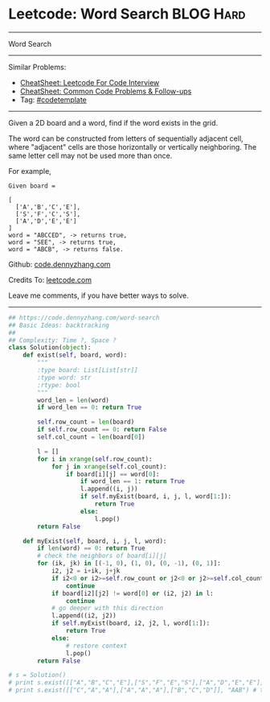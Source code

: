 * Leetcode: Word Search                                              :BLOG:Hard:
#+STARTUP: showeverything
#+OPTIONS: toc:nil \n:t ^:nil creator:nil d:nil
:PROPERTIES:
:type:     graph, dfs, classic, backtracking, codetemplate
:END:
---------------------------------------------------------------------
Word Search
---------------------------------------------------------------------
#+BEGIN_HTML
<a href="https://github.com/dennyzhang/code.dennyzhang.com/tree/master/problems/word-search"><img align="right" width="200" height="183" src="https://www.dennyzhang.com/wp-content/uploads/denny/watermark/github.png" /></a>
#+END_HTML
Similar Problems:
- [[https://cheatsheet.dennyzhang.com/cheatsheet-leetcode-A4][CheatSheet: Leetcode For Code Interview]]
- [[https://cheatsheet.dennyzhang.com/cheatsheet-followup-A4][CheatSheet: Common Code Problems & Follow-ups]]
- Tag: [[https://code.dennyzhang.com/tag/codetemplate][#codetemplate]]
---------------------------------------------------------------------
Given a 2D board and a word, find if the word exists in the grid.

The word can be constructed from letters of sequentially adjacent cell, where "adjacent" cells are those horizontally or vertically neighboring. The same letter cell may not be used more than once.

For example,
#+BEGIN_EXAMPLE
Given board =

[
  ['A','B','C','E'],
  ['S','F','C','S'],
  ['A','D','E','E']
]
word = "ABCCED", -> returns true,
word = "SEE", -> returns true,
word = "ABCB", -> returns false.
#+END_EXAMPLE

Github: [[https://github.com/dennyzhang/code.dennyzhang.com/tree/master/problems/word-search][code.dennyzhang.com]]

Credits To: [[https://leetcode.com/problems/word-search/description/][leetcode.com]]

Leave me comments, if you have better ways to solve.
---------------------------------------------------------------------
#+BEGIN_SRC python
## https://code.dennyzhang.com/word-search
## Basic Ideas: backtracking
##
## Complexity: Time ?, Space ?
class Solution(object):
    def exist(self, board, word):
        """
        :type board: List[List[str]]
        :type word: str
        :rtype: bool
        """
        word_len = len(word)
        if word_len == 0: return True

        self.row_count = len(board)
        if self.row_count == 0: return False
        self.col_count = len(board[0])

        l = []
        for i in xrange(self.row_count):
            for j in xrange(self.col_count):
                if board[i][j] == word[0]:
                    if word_len == 1: return True
                    l.append((i, j))
                    if self.myExist(board, i, j, l, word[1:]):
                        return True
                    else:
                        l.pop()
        return False

    def myExist(self, board, i, j, l, word):
        if len(word) == 0: return True
        # check the neighbors of board[i][j]
        for (ik, jk) in [(-1, 0), (1, 0), (0, -1), (0, 1)]:
            i2, j2 = i+ik, j+jk
            if i2<0 or i2>=self.row_count or j2<0 or j2>=self.col_count:
                continue
            if board[i2][j2] != word[0] or (i2, j2) in l:
                continue
            # go deeper with this direction
            l.append((i2, j2))
            if self.myExist(board, i2, j2, l, word[1:]):
                return True
            else:
                # restore context
                l.pop()
        return False

# s = Solution()
# print s.exist([["A","B","C","E"],["S","F","E","S"],["A","D","E","E"]], "ABCESEEEFS") # True
# print s.exist([["C","A","A"],["A","A","A"],["B","C","D"]], "AAB") # true
#+END_SRC

#+BEGIN_HTML
<div style="overflow: hidden;">
<div style="float: left; padding: 5px"> <a href="https://www.linkedin.com/in/dennyzhang001"><img src="https://www.dennyzhang.com/wp-content/uploads/sns/linkedin.png" alt="linkedin" /></a></div>
<div style="float: left; padding: 5px"><a href="https://github.com/dennyzhang"><img src="https://www.dennyzhang.com/wp-content/uploads/sns/github.png" alt="github" /></a></div>
<div style="float: left; padding: 5px"><a href="https://www.dennyzhang.com/slack" target="_blank" rel="nofollow"><img src="https://www.dennyzhang.com/wp-content/uploads/sns/slack.png" alt="slack"/></a></div>
</div>
#+END_HTML
